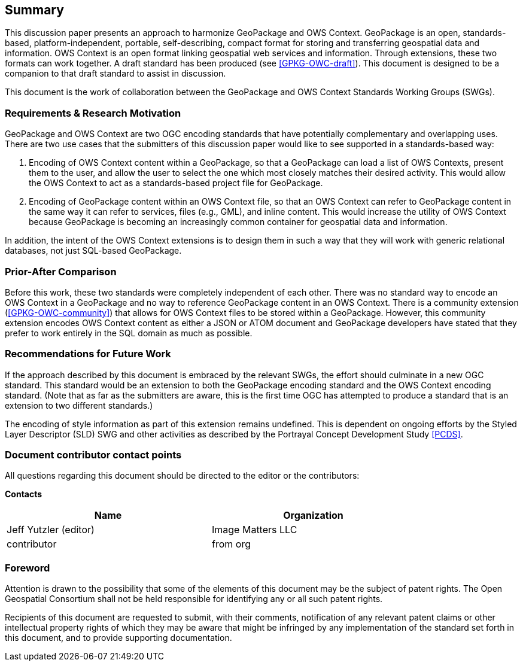 == Summary
This discussion paper presents an approach to harmonize GeoPackage and OWS Context. GeoPackage is an open, standards-based, platform-independent, portable, self-describing, compact format for storing and transferring geospatial data and information. 
OWS Context is an open format linking geospatial web services and information.
Through extensions, these two formats can work together.
A draft standard has been produced (see <<GPKG-OWC-draft>>).
This document is designed to be a companion to that draft standard to assist in discussion. 

This document is the work of collaboration between the GeoPackage and OWS Context Standards Working Groups (SWGs).

=== Requirements & Research Motivation
GeoPackage and OWS Context are two OGC encoding standards that have potentially complementary and overlapping uses. There are two use cases that the submitters of this discussion paper would like to see supported in a standards-based way:

1. Encoding of OWS Context content within a GeoPackage, so that a GeoPackage can load a list of OWS Contexts, present them to the user, and allow the user to select the one which most closely matches their desired activity. This would allow the OWS Context to act as a standards-based project file for GeoPackage.
2. Encoding of GeoPackage content within an OWS Context file, so that an OWS Context can refer to GeoPackage content in the same way it can refer to services, files (e.g., GML), and inline content. This would increase the utility of OWS Context because GeoPackage is becoming an increasingly common container for geospatial data and information.

In addition, the intent of the OWS Context extensions is to design them in such a way that they will work with generic relational databases, not just SQL-based GeoPackage. 

=== Prior-After Comparison
Before this work, these two standards were completely independent of each other. There was no standard way to encode an OWS Context in a GeoPackage and no way to reference GeoPackage content in an OWS Context. There is a community extension (<<GPKG-OWC-community>>) that allows for OWS Context files to be stored within a GeoPackage. However, this community extension encodes OWS Context content as either a JSON or ATOM document and GeoPackage developers have stated that they prefer to work entirely in the SQL domain as much as possible. 

=== Recommendations for Future Work
If the approach described by this document is embraced by the relevant SWGs, the effort should culminate in a new OGC standard. This standard would be an extension to both the GeoPackage encoding standard and the OWS Context encoding standard. (Note that as far as the submitters are aware, this is the first time OGC has attempted to produce a standard that is an extension to two different standards.)

The encoding of style information as part of this extension remains undefined. This is dependent on ongoing efforts by the Styled Layer Descriptor (SLD) SWG and other activities as described by the Portrayal Concept Development Study <<PCDS>>.

===	Document contributor contact points

All questions regarding this document should be directed to the editor or the contributors:

*Contacts*
[width="80%",options="header",caption=""]
|====================
|Name |Organization
|Jeff Yutzler (editor) | Image Matters LLC
|((contributor)) | ((from org))
|====================


// *****************************************************************************
// Editors please do not change the Foreword.
// *****************************************************************************
=== Foreword

Attention is drawn to the possibility that some of the elements of this document may be the subject of patent rights. The Open Geospatial Consortium shall not be held responsible for identifying any or all such patent rights.

Recipients of this document are requested to submit, with their comments, notification of any relevant patent claims or other intellectual property rights of which they may be aware that might be infringed by any implementation of the standard set forth in this document, and to provide supporting documentation.
